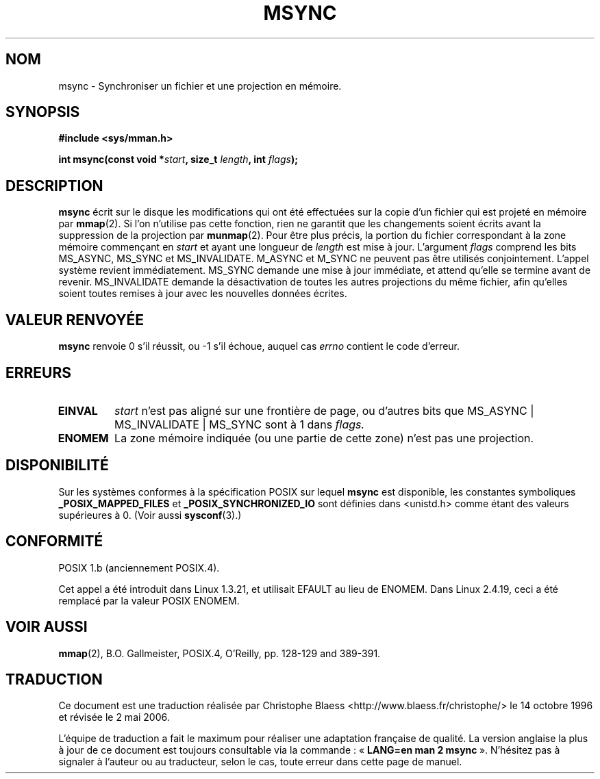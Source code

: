 .\" Hey Emacs! This file is -*- nroff -*- source.
.\"
.\" Copyright (C) 1996 Andries Brouwer (aeb@cwi.nl)
.\"
.\" Permission is granted to make and distribute verbatim copies of this
.\" manual provided the copyright notice and this permission notice are
.\" preserved on all copies.
.\"
.\" Permission is granted to copy and distribute modified versions of this
.\" manual under the conditions for verbatim copying, provided that the
.\" entire resulting derived work is distributed under the terms of a
.\" permission notice identical to this one
.\"
.\" Since the Linux kernel and libraries are constantly changing, this
.\" manual page may be incorrect or out-of-date.  The author(s) assume no
.\" responsibility for errors or omissions, or for damages resulting from
.\" the use of the information contained herein.  The author(s) may not
.\" have taken the same level of care in the production of this manual,
.\" which is licensed free of charge, as they might when working
.\" professionally.
.\"
.\" Formatted or processed versions of this manual, if unaccompanied by
.\" the source, must acknowledge the copyright and authors of this work.
.\"
.\" Traduction 14/10/1996 par Christophe Blaess (ccb@club-internet.fr)
.\" Màj 08/04/1997
.\" Màj 18/07/2003 LDP-1.56
.\" Màj 19/05/2005 LDP-1.59
.\" Màj 27/06/2005 LDP-1.60
.\" Màj 01/05/2006 LDP-1.67.1
.\"
.TH MSYNC 2 "21 août 2003" "LDP" "Manuel du programmeur Linux"
.SH NOM
msync \- Synchroniser un fichier et une projection en mémoire.
.SH SYNOPSIS
.B #include <sys/mman.h>
.sp
.BI "int msync(const void *" start ", size_t " length ", int " flags );
.SH DESCRIPTION
.B msync
écrit sur le disque les modifications qui ont été effectuées sur
la copie d'un fichier qui est projeté en mémoire par
.BR mmap (2).
Si l'on n'utilise pas cette fonction, rien ne garantit que les
changements soient écrits avant la suppression de la projection par
.BR munmap (2).
Pour être plus précis, la portion du fichier correspondant à
la zone mémoire commençant en
.I start
et ayant une longueur de
.I length
est mise à jour.
L'argument
.I flags
comprend les bits MS_ASYNC, MS_SYNC et MS_INVALIDATE.
M_ASYNC et M_SYNC ne peuvent pas être utilisés conjointement.
L'appel système revient immédiatement.
MS_SYNC demande une mise à jour immédiate, et attend qu'elle
se termine avant de revenir.
MS_INVALIDATE demande la désactivation de toutes les autres
projections du même fichier, afin qu'elles soient toutes remises
à jour avec les nouvelles données écrites.
.SH "VALEUR RENVOYÉE"
.B msync
renvoie 0 s'il réussit, ou \-1 s'il échoue, auquel cas
.I errno
contient le code d'erreur.
.SH ERREURS
.TP
.BR EINVAL
.I start
n'est pas aligné sur une frontière de page, ou d'autres
bits que MS_ASYNC | MS_INVALIDATE | MS_SYNC sont à 1
dans
.IR flags.
.TP
.B ENOMEM
La zone mémoire indiquée (ou une partie de cette zone) n'est
pas une projection.
.SH "DISPONIBILITÉ"
Sur les systèmes conformes à la spécification POSIX sur lequel
.B msync
est disponible, les constantes symboliques
.B _POSIX_MAPPED_FILES
et
.B _POSIX_SYNCHRONIZED_IO
sont définies dans <unistd.h> comme étant des valeurs supérieures à 0.
(Voir aussi
.BR sysconf (3).)
.\" POSIX 1003.1-2001: It shall be defined to -1 or 0 or 200112L.
.\" -1: unavailable, 0: ask using sysconf().
.\" glibc defines them to 1.
.SH "CONFORMITÉ"
POSIX 1.b (anciennement POSIX.4).

Cet appel a été introduit dans Linux 1.3.21, et utilisait EFAULT au lieu de
ENOMEM. Dans Linux 2.4.19, ceci a été remplacé par la valeur POSIX ENOMEM.
.SH "VOIR AUSSI"
.BR mmap (2),
B.O. Gallmeister, POSIX.4, O'Reilly, pp. 128-129 and 389-391.
.SH TRADUCTION
.PP
Ce document est une traduction réalisée par Christophe Blaess
<http://www.blaess.fr/christophe/> le 14\ octobre\ 1996
et révisée le 2\ mai\ 2006.
.PP
L'équipe de traduction a fait le maximum pour réaliser une adaptation
française de qualité. La version anglaise la plus à jour de ce document est
toujours consultable via la commande\ : «\ \fBLANG=en\ man\ 2\ msync\fR\ ».
N'hésitez pas à signaler à l'auteur ou au traducteur, selon le cas, toute
erreur dans cette page de manuel.
